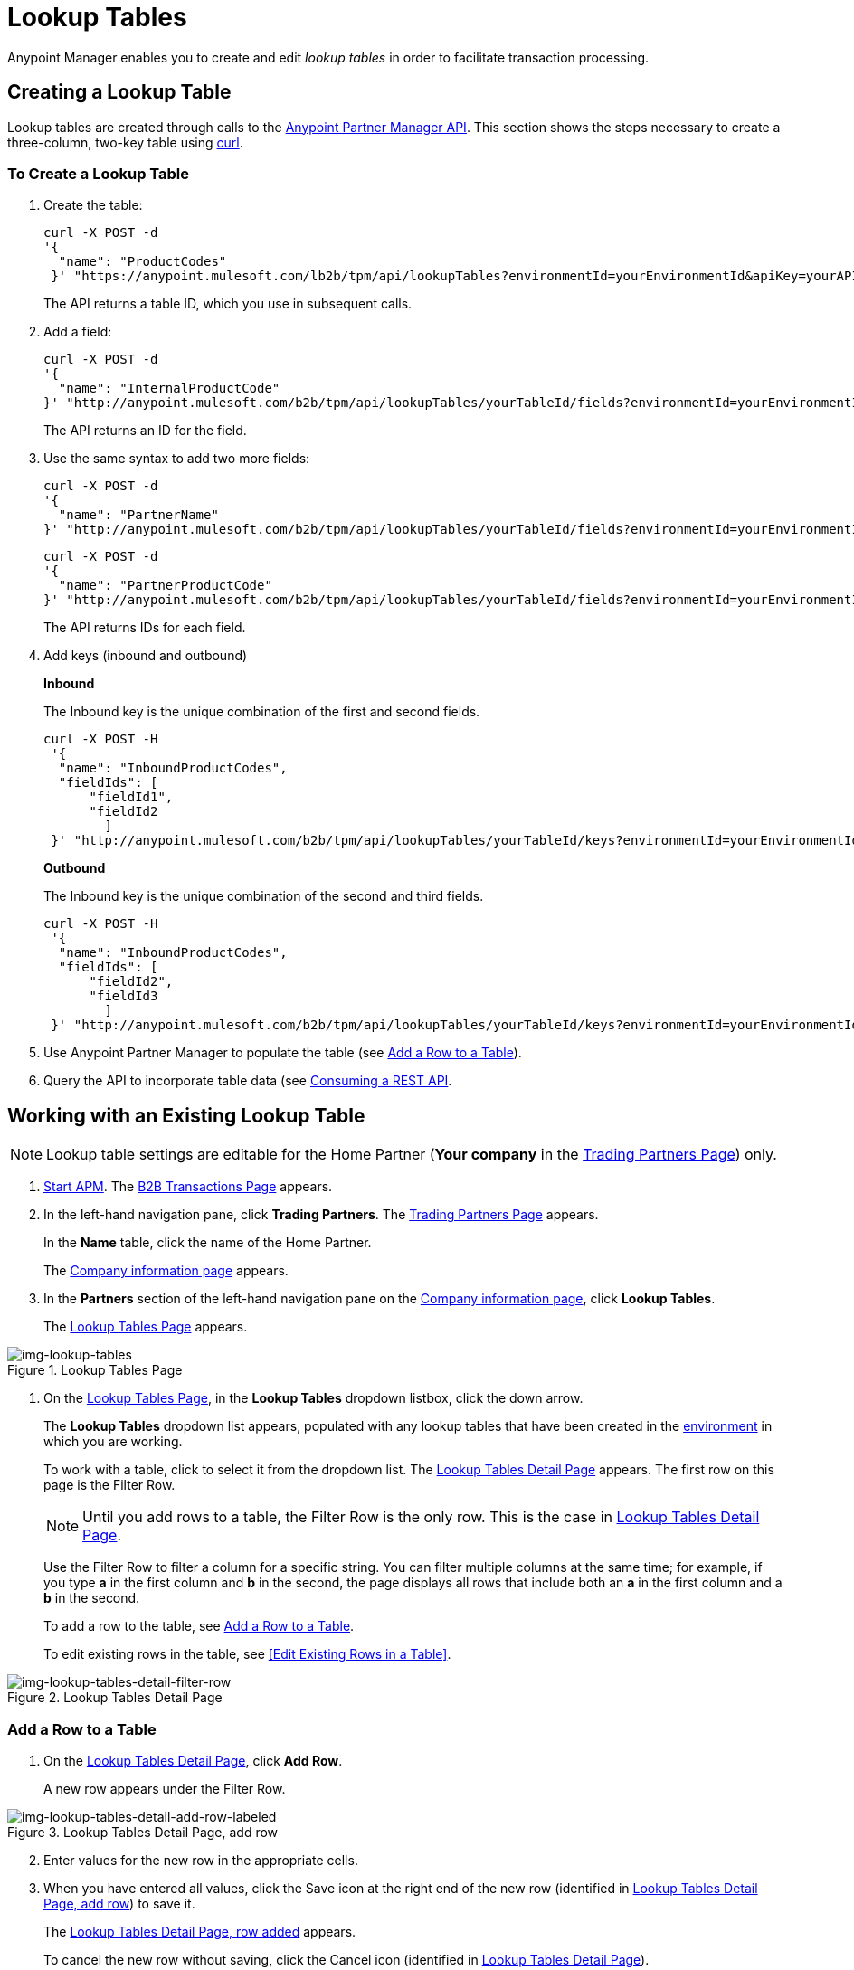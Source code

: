 = Lookup Tables

Anypoint Manager enables you to create and edit _lookup tables_ in order to facilitate transaction processing.

== Creating a Lookup Table

Lookup tables are created through calls to the link:/anypoint-partner-manager-api[Anypoint Partner Manager API].
This section shows the steps necessary to create a three-column, two-key table using link:https://curl.haxx.se/[curl].

=== To Create a Lookup Table

. Create the table:
+
----
curl -X POST -d
'{
  "name": "ProductCodes"
 }' "https://anypoint.mulesoft.com/lb2b/tpm/api/lookupTables?environmentId=yourEnvironmentId&apiKey=yourAPIKey"

----
+
The API returns a table ID, which you use in subsequent calls.

. Add a field:
+
----

curl -X POST -d
'{
  "name": "InternalProductCode"
}' "http://anypoint.mulesoft.com/b2b/tpm/api/lookupTables/yourTableId/fields?environmentId=yourEnvironmentId&apiKey=yourAPIKey"
----
+
The API returns an ID for the field.

. Use the same syntax to add two more fields:
+
----
curl -X POST -d
'{
  "name": "PartnerName"
}' "http://anypoint.mulesoft.com/b2b/tpm/api/lookupTables/yourTableId/fields?environmentId=yourEnvironmentId&apiKey=yourAPIKey"
----
+
----
curl -X POST -d
'{
  "name": "PartnerProductCode"
}' "http://anypoint.mulesoft.com/b2b/tpm/api/lookupTables/yourTableId/fields?environmentId=yourEnvironmentId&apiKey=yourAPIKey"
----
+
The API returns IDs for each field.

. Add keys (inbound and outbound)
+
*Inbound*
+
The Inbound key is the unique combination of the first and second fields.
+
-----
curl -X POST -H
 '{
  "name": "InboundProductCodes",
  "fieldIds": [
      "fieldId1",
      "fieldId2
        ]
 }' "http://anypoint.mulesoft.com/b2b/tpm/api/lookupTables/yourTableId/keys?environmentId=yourEnvironmentId&apiKey=yourAPIKey"
-----
+
*Outbound*
+
The Inbound key is the unique combination of the second and third fields.
+
-----
curl -X POST -H
 '{
  "name": "InboundProductCodes",
  "fieldIds": [
      "fieldId2",
      "fieldId3
        ]
 }' "http://anypoint.mulesoft.com/b2b/tpm/api/lookupTables/yourTableId/keys?environmentId=yourEnvironmentId&apiKey=yourAPIKey"
-----
. Use Anypoint Partner Manager to populate the table (see <<Add a Row to a Table>>).
. Query the API to incorporate table data (see link:/mule-user-guide/v/3.8/consuming-a-rest-api[Consuming a REST API].

== Working with an Existing Lookup Table

NOTE: Lookup table settings are editable for the Home Partner (*Your company* in the
  <<configure-trading-partners.adoc#img-trading-partners, Trading Partners Page>>) only.

. link:/anypoint-b2b/anypoint-partner-manager#start-anypoint-manager[Start APM].
The <<anypoint-partner-manager.adoc#img-apm-start, B2B Transactions Page>> appears.
. In the left-hand navigation pane, click *Trading Partners*. The <<configure-trading-partners.adoc#img-trading-partners, Trading Partners Page>> appears.
+
In the *Name* table, click the name of the Home Partner.
+
The <<configure-trading-partners.adoc#img-company-information, Company information page>> appears.


. In the *Partners* section of the left-hand navigation pane on the <<configure-trading-partners.adoc#img-company-information, Company information page>>, click *Lookup Tables*.
+
The <<img-lookup-tables>> appears.

[[img-lookup-tables]]

image::lookup-tables.png[img-lookup-tables, title="Lookup Tables Page"]


. On the <<img-lookup-tables>>, in the *Lookup Tables* dropdown listbox, click the down arrow.
+
The *Lookup Tables* dropdown list appears, populated with any lookup tables that have been created in the link:/access-management/environments[environment] in which you are working.
+
To work with a table, click to select it from the dropdown list.
The <<img-lookup-tables-detail>> appears. The first row on this page is the Filter Row.
+
NOTE: Until you add rows to a table, the Filter Row is the only row. This is the case in <<img-lookup-tables-detail>>.
+
Use the Filter Row to filter a column for a specific string. You can filter multiple columns at the same time; for example, if you type *a* in the first column and *b* in the second, the page displays all rows that include both an *a* in the first column and a *b* in the second.
+
To add a row to the table, see <<Add a Row to a Table>>.
+
To edit existing rows in the table, see <<Edit Existing Rows in a Table>>.

[[img-lookup-tables-detail]]

image::lookup-tables-detail-filter-row.png[img-lookup-tables-detail-filter-row, title="Lookup Tables Detail Page"]

=== Add a Row to a Table

. On the <<img-lookup-tables-detail>>, click *Add Row*.
+
A new row appears under the Filter Row.

[[img-lookup-tables-detail-add-row-labeled]]

image::lookup-tables-detail-add-row-labeled.png[img-lookup-tables-detail-add-row-labeled, title="Lookup Tables Detail Page, add row"]

[start=2]

. Enter values for the new row in the appropriate cells.
. When you have entered all values, click the Save icon at the right end of the new row (identified in <<img-lookup-tables-detail-add-row-labeled>>) to save it.
+
The <<img-lookup-tables-detail-row-added>> appears.
+
To cancel the new row without saving, click the Cancel icon (identified in <<img-lookup-tables-detail>>).

[[img-lookup-tables-detail-row-added]]

image::lookup-tables-detail-row-added.png[img-lookup-tables-detail-row-added, title="Lookup Tables Detail Page, row added"]


=== Working with Existing Rows in a Table

When multiple rows have been added to a lookup table, it appears as in <<img-lookup-tables-detail-multi-row-labeled>>.


[[img-lookup-tables-detail-multi-row-labeled]]

image::img-lookup-tables-detail-multi-row-labeled.png[img-lookup-tables-detail-multi-row-labeled, title="Lookup Tables Detail Page, multiple rows added"]


==== Edit a Row
. On <<img-lookup-tables-detail-multi-row-labeled>>, click the Edit icon that corresponds to the row you want to edit. The Edit icon becomes a Save icon, and the Delete icon becomes a Cancel icon.
. Edit or cells in the row as appropriate.
+
To cancel changes, click the Cancel icon.
+
To save changes, click the Save icon.

==== Delete a Row

. On <<img-lookup-tables-detail-multi-row-labeled>>, click the Delete icon that corresponds to the row you want to delete.
+
The row you identified is deleted.



.


.
